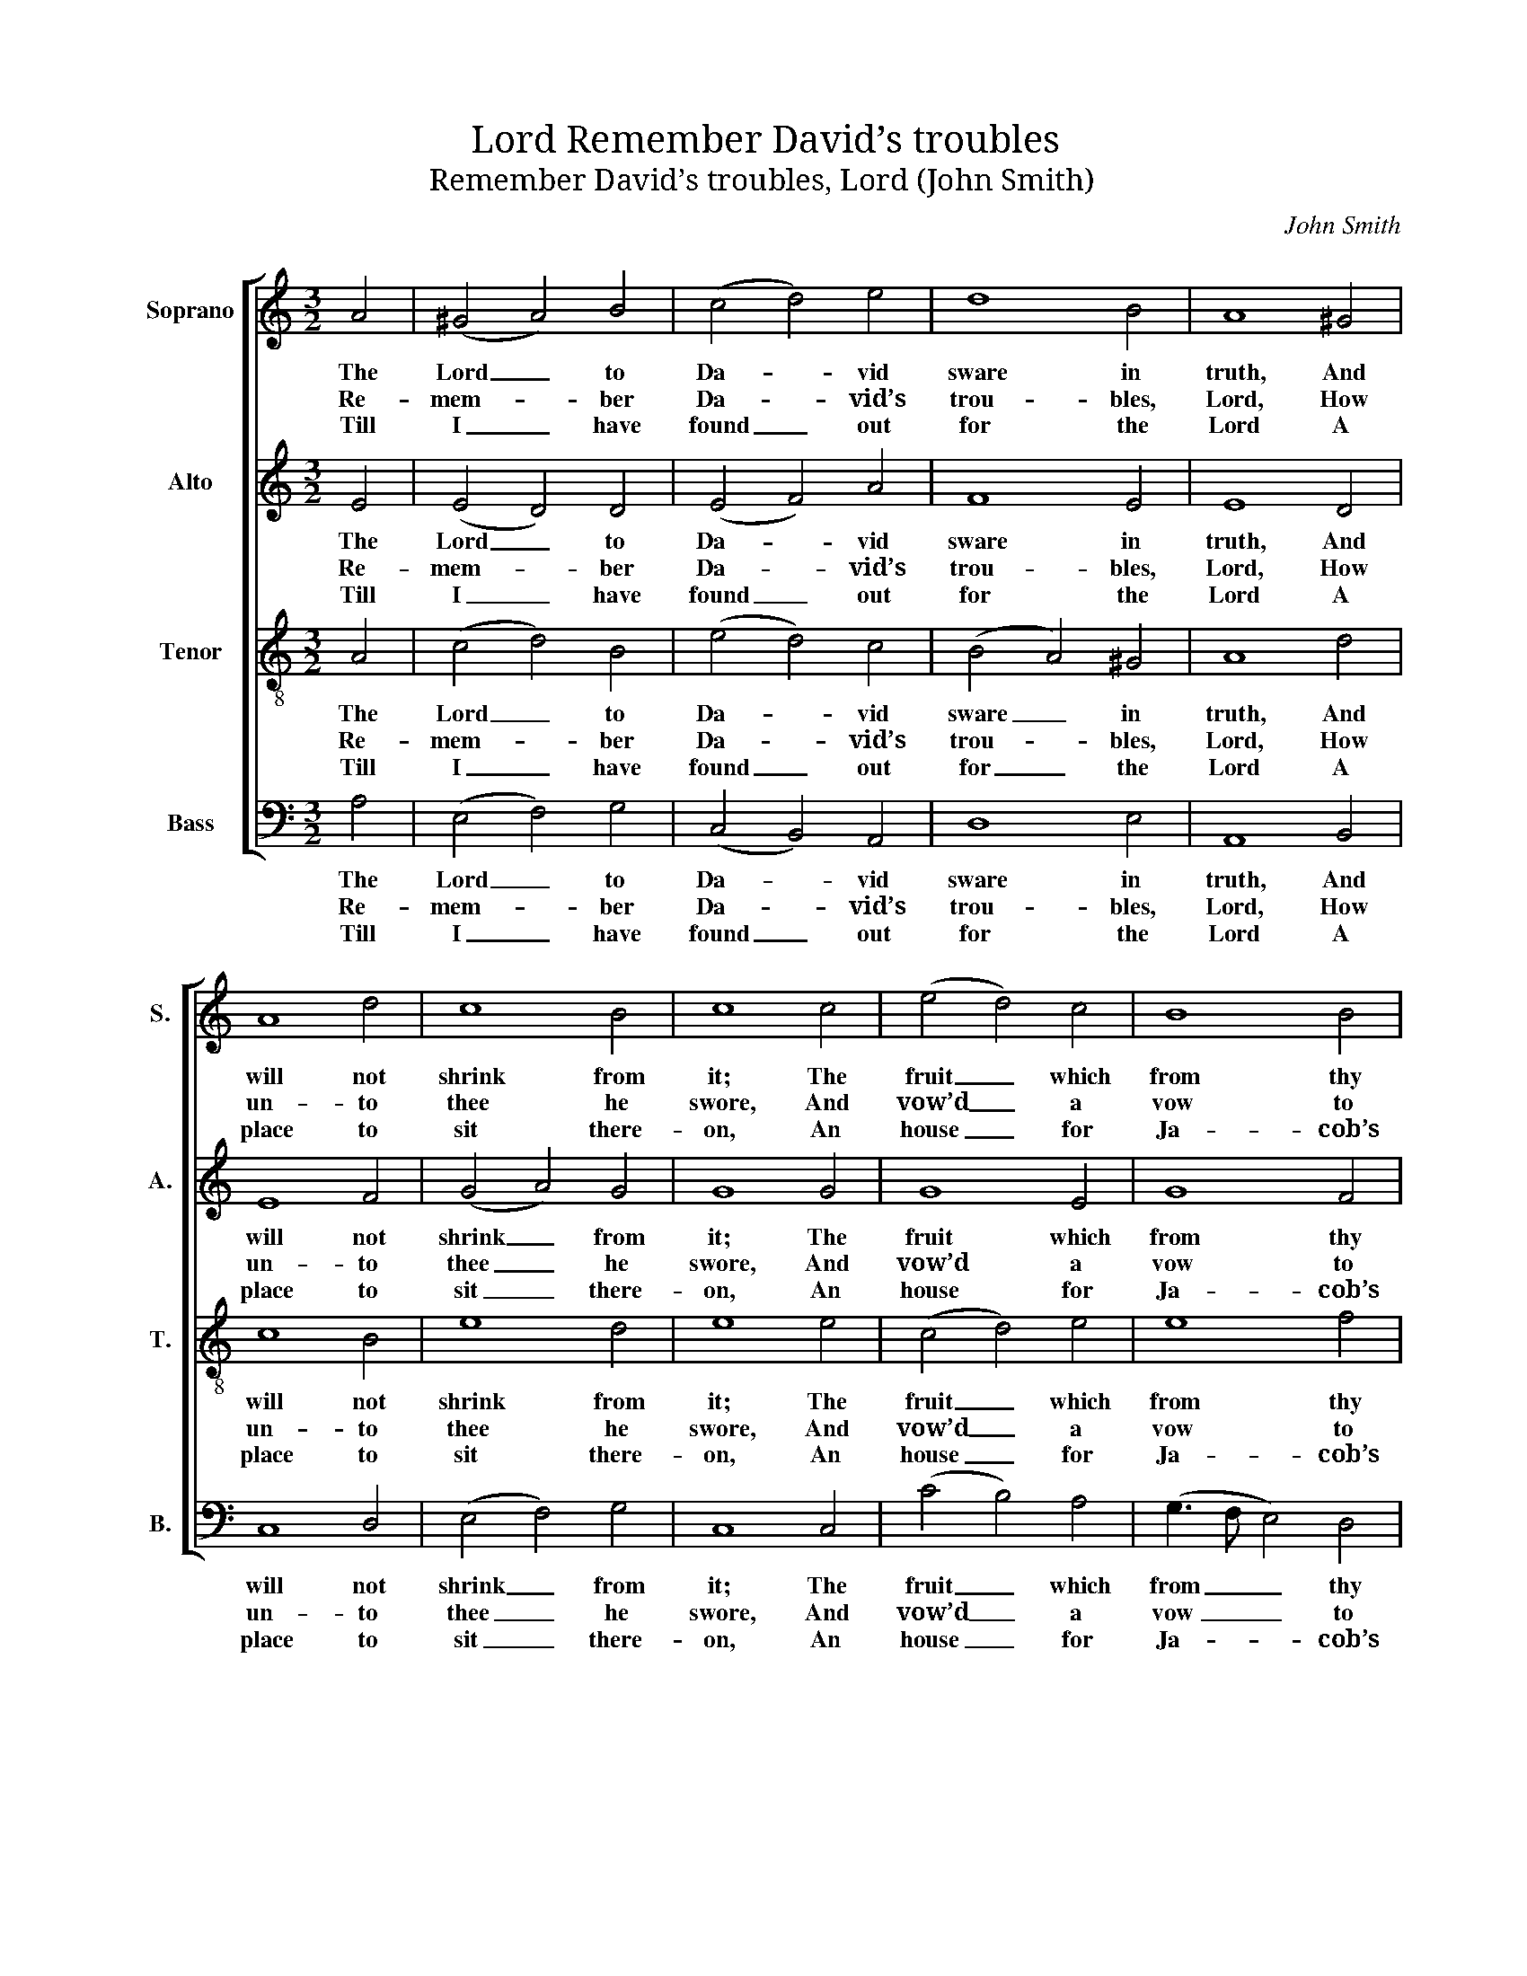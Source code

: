 X:1
T:Remember David’s troubles, Lord
T:Remember David’s troubles, Lord (John Smith)
C:John Smith
Z:Text: Thomas Norton, on Ps. 132
%%score [ 1 2 3 4 ]
L:1/8
M:3/2
K:C
V:1 treble nm="Soprano" snm="S."
V:2 treble nm="Alto" snm="A."
V:3 treble-8 transpose=-12 nm="Tenor" snm="T."
V:4 bass nm="Bass" snm="B."
V:1
 A4 | (^G4 A4) B4 | (c4 d4) e4 | d8 B4 | A8 ^G4 | A8 d4 | c8 B4 | c8 c4 | (e4 d4) c4 | B8 B4 | %10
w: The|Lord _ to|Da- * vid|sware in|truth, And|will not|shrink from|it; The|fruit _ which|from thy|
w: Re-|mem- * ber|Da- * vid’s|trou- bles,|Lord, How|un- to|thee he|swore, And|vow’d _ a|vow to|
w: Till|I _ have|found _ out|for the|Lord A|place to|sit there-|on, An|house _ for|Ja- cob’s|
 (A4 B4) c4 | e8 e4 | d8 c4 | d8 B4 | A8 e4 | c8 e4 | (A4 B4) c4 | d8 c4 | B8 B4 | (c3 B A4) B4 | %20
w: loins _ pro-|ceed Up-|on thy|seat shall|sit: And|if thy|sons _ my|laws will|keep, That|I _ _ shall|
w: Ja- * cob’s|God, To|keep for|e- ver-|more: I|will not|come _ with-|in my|house, Nor|climb _ _ up|
w: God _ to|be An|ha- bi-|ta- ti-|on. A-|rise, O|Lord, _ a-|rise, I|pray, In-|to _ _ thy|
 c8 ^d4 | e8 B4 | c8 (B2 A2) | d8 (c2 B2) | e8 (d2 c2) | f8 e4 | (d4 e2 c2) (B2 A2) | (d2 c2) B8 | %28
w: learn each|one, Then|shall their _|sons for _|e- ver _|sit Up-|on _ _ thy _|prince- * ly|
w: to my|bed, Nor|let my _|tem- ples _|take their _|rest, Nor|eyes _ _ with- *|in _ my|
w: res- ting|place, Thou|and the _|ark of _|thy great _|strength, The|pre- * * sence _|of _ thy|
 A8 |] %29
w: throne.|
w: head;|
w: grace.|
V:2
 E4 | (E4 D4) D4 | (E4 F4) A4 | F8 E4 | E8 D4 | E8 F4 | (G4 A4) G4 | G8 G4 | G8 E4 | G8 F4 | %10
w: The|Lord _ to|Da- * vid|sware in|truth, And|will not|shrink _ from|it; The|fruit which|from thy|
w: Re-|mem- * ber|Da- * vid’s|trou- bles,|Lord, How|un- to|thee _ he|swore, And|vow’d a|vow to|
w: Till|I _ have|found _ out|for the|Lord A|place to|sit _ there-|on, An|house for|Ja- cob’s|
 (A4 G4) F4 | E8 E4 | (A4 G4) E4 | F8 E4 | E8 E4 | E8 E4 | F8 E4 | ^F8 A4 | ^G8 E4 | E8 ^G4 | %20
w: loins _ pro-|ceed Up-|on _ thy|seat shall|sit: And|if thy|sons my|laws will|keep, That|I shall|
w: Ja- * cob’s|God, To|keep _ for|e- ver-|more: I|will not|come with-|in my|house, Nor|climb up|
w: God _ to|be An|ha- * bi-|ta- ti-|on. A-|rise, O|Lord, a-|rise, I|pray, In-|to thy|
 A8 (^F^GAB) | ^G8 E4 | E8 (G2 A2) | G8 (G2 F2) | E8 F4 | A8 A4 | (B3 A G4) F4 | E4 E8 | E8 |] %29
w: learn each _ _ _|one, Then|shall their _|sons for _|e- ver|sit Up-|on _ _ thy|prince- ly|throne.|
w: to my _ _ _|bed, Nor|let my _|tem- ples _|take their|rest, Nor|eyes _ _ with-|in my|head;|
w: res- ting _ _ _|place, Thou|and the _|ark of _|thy great|strength, The|pre- * * sence|of thy|grace.|
V:3
 A4 | (c4 d4) B4 | (e4 d4) c4 | (B4 A4) ^G4 | A8 d4 | c8 B4 | e8 d4 | e8 e4 | (c4 d4) e4 | e8 f4 | %10
w: The|Lord _ to|Da- * vid|sware _ in|truth, And|will not|shrink from|it; The|fruit _ which|from thy|
w: Re-|mem- * ber|Da- * vid’s|trou- * bles,|Lord, How|un- to|thee he|swore, And|vow’d _ a|vow to|
w: Till|I _ have|found _ out|for _ the|Lord A|place to|sit there-|on, An|house _ for|Ja- cob’s|
 (e4 d4) c4 | B8 ^G4 | (A4 B4) c4 | B8 ^G4 | A8 A4 | e8 c4 | d8 e4 | B8 c4 | e8 e4 | (c3 d e4) e4 | %20
w: loins _ pro-|ceed Up-|on _ thy|seat shall|sit: And|if thy|sons my|laws will|keep, That|I _ _ shall|
w: Ja- * cob’s|God, To|keep _ for|e- ver-|more: I|will not|come with-|in my|house, Nor|climb _ _ up|
w: God _ to|be An|ha- * bi-|ta- ti-|on. A-|rise, O|Lord, a-|rise, I|pray, In-|to _ _ thy|
 c8 B4 | B8 ^G4 | A8 (B2 c2) | B8 (c2 d2) | c8 c4 | d8 e4 | (f4 e4) d4 | (B2 A2) ^G8 | A8 |] %29
w: learn each|one, Then|shall their _|sons for _|e- ver|sit Up-|on _ thy|prince- * ly|throne.|
w: to my|bed, Nor|let my _|tem- ples _|take their|rest, Nor|eyes _ with-|in _ my|head;|
w: res- ting|place, Thou|and the _|ark of _|thy great|strength, The|pre- * sence|of _ thy|grace.|
V:4
 A,4 | (E,4 F,4) G,4 | (C,4 B,,4) A,,4 | D,8 E,4 | A,,8 B,,4 | C,8 D,4 | (E,4 F,4) G,4 | C,8 C,4 | %8
w: The|Lord _ to|Da- * vid|sware in|truth, And|will not|shrink _ from|it; The|
w: Re-|mem- * ber|Da- * vid’s|trou- bles,|Lord, How|un- to|thee _ he|swore, And|
w: Till|I _ have|found _ out|for the|Lord A|place to|sit _ there-|on, An|
 (C4 B,4) A,4 | (G,3 F, E,4) D,4 | (C,4 B,,4) A,,4 | E,8 E,4 | (F,4 G,4) A,4 | (D,3 C, B,,4) E,4 | %14
w: fruit _ which|from _ _ thy|loins _ pro-|ceed Up-|on _ thy|seat _ _ shall|
w: vow’d _ a|vow _ _ to|Ja- * cob’s|God, To|keep _ for|e- * * ver-|
w: house _ for|Ja- * * cob’s|God _ to|be An|ha- * bi-|ta- * * ti-|
 A,,8 A,4 | A,8 E,4 | D,8 C,4 | B,,8 A,,4 | E,8 E,4 | (E,3 D, C,4) E,4 | A,8 B,4 | E,8 E,4 | %22
w: sit: And|if thy|sons my|laws will|keep, That|I _ _ shall|learn each|one, Then|
w: more: I|will not|come with-|in my|house, Nor|climb _ _ up|to my|bed, Nor|
w: on. A-|rise, O|Lord, a-|rise, I|pray, In-|to _ _ thy|res- ting|place, Thou|
"^Notes: The alto part is printed in the source in the treble clef an octave above sounding pitch.The only indication of the text given in the source is the title 'Psalm ye 132d'. Whilst the book specifies the psalm to beused for each tune, only one tune additionally specifies the version (Ps. 14 N.V.), implying that the Old Version should beused for all the other tunes.An editorial selection of verses from Ps. 132 O.V., by Thomas Norton, has been added." A,8 (G,2 ^F,2) | %23
w: shall their _|
w: let my _|
w: and the _|
 G,8 (A,2 B,2) | C8 (B,2 A,2) | D,8 C,4 | (B,,4 C,4) D,4 | E,4 E,8 | A,,8 |] %29
w: sons for _|e- ver _|sit Up-|on _ thy|prince- ly|throne.|
w: tem- ples _|take their _|rest, Nor|eyes _ with-|in my|head;|
w: ark of _|thy great _|strength, The|pre- * sence|of thy|grace.|

